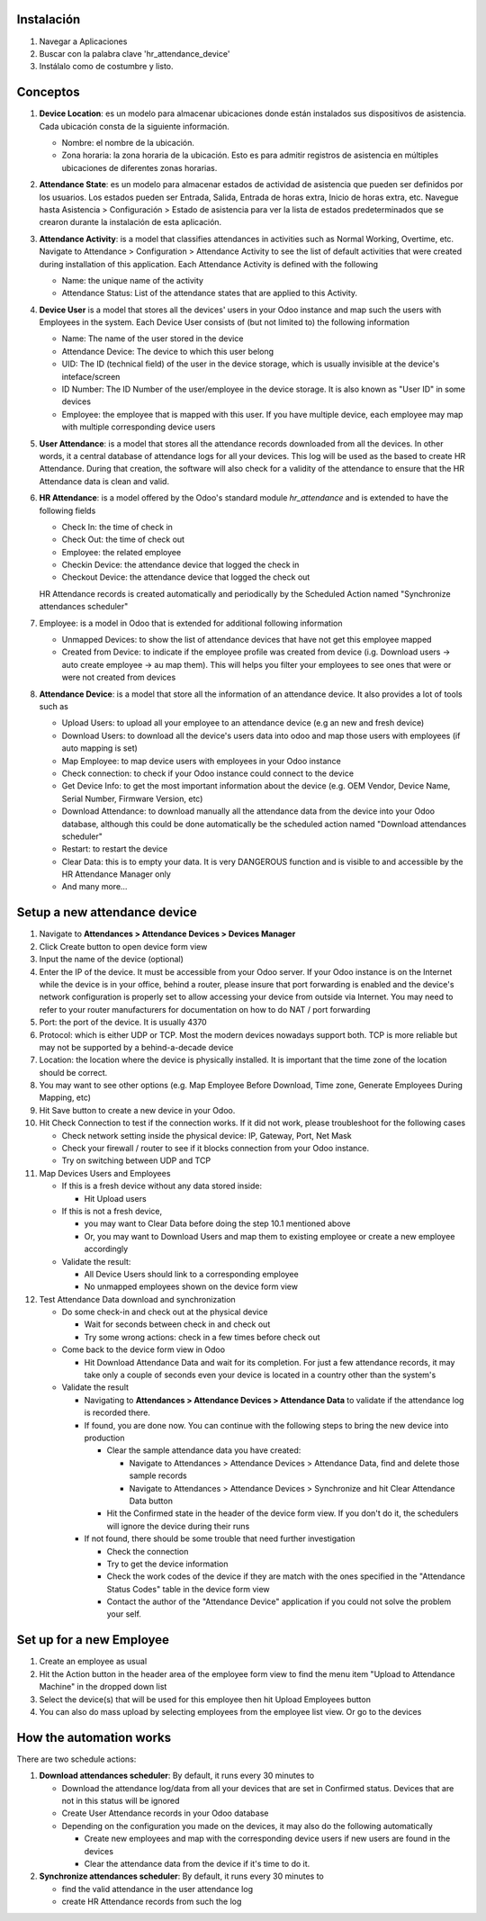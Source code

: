 Instalación
============

1. Navegar a Aplicaciones
2. Buscar con la palabra clave 'hr_attendance_device'
3. Instálalo como de costumbre y listo.

Conceptos
========

#. **Device Location**: es un modelo para almacenar ubicaciones donde están instalados sus dispositivos de asistencia.
   Cada ubicación consta de la siguiente información.

   * Nombre: el nombre de la ubicación.
   * Zona horaria: la zona horaria de la ubicación. Esto es para admitir registros de asistencia en múltiples ubicaciones de diferentes zonas horarias.

#. **Attendance State**: es un modelo para almacenar estados de actividad de asistencia que pueden ser definidos por los usuarios.
   Los estados pueden ser Entrada, Salida, Entrada de horas extra, Inicio de horas extra, etc. Navegue hasta
   Asistencia > Configuración > Estado de asistencia para ver la lista de estados predeterminados que se crearon
   durante la instalación de esta aplicación.
#. **Attendance Activity**: is a model that classifies attendances in activities such as Normal Working, Overtime, etc.
   Navigate to Attendance > Configuration > Attendance Activity to see the list of default activities that were created during installation of this application. Each Attendance Activity is defined with the following

   * Name: the unique name of the activity
   * Attendance Status: List of the attendance states that are applied to this Activity.

#. **Device User** is a model that stores all the devices' users in your Odoo instance and map such the users with Employees
   in the system. Each Device User consists of (but not limited to) the following information

   * Name: The name of the user stored in the device
   * Attendance Device: The device to which this user belong
   * UID: The ID (technical field) of the user in the device storage, which is usually invisible at the device's inteface/screen
   * ID Number: The ID Number of the user/employee in the device storage. It is also known as "User ID" in some devices
   * Employee: the employee that is mapped with this user. If you have multiple device, each employee may map with multiple corresponding device users

#. **User Attendance**: is a model that stores all the attendance records downloaded from all the devices. In other words,
   it a central database of attendance logs for all your devices. This log will be used as the based to create HR Attendance.
   During that creation, the software will also check for a validity of the attendance to ensure that the HR Attendance data
   is clean and valid.
#. **HR Attendance**: is a model offered by the Odoo's standard module `hr_attendance` and is extended to have the following fields

   * Check In: the time of check in
   * Check Out: the time of check out
   * Employee: the related employee
   * Checkin Device: the attendance device that logged the check in
   * Checkout Device: the attendance device that logged the check out

   HR Attendance records is created automatically and periodically by the Scheduled Action named "Synchronize attendances scheduler"

#. Employee: is a model in Odoo that is extended for additional following information

   * Unmapped Devices: to show the list of attendance devices that have not get this employee mapped
   * Created from Device: to indicate if the employee profile was created from device (i.g. Download users -> auto create employee
     -> au map them). This will helps you filter your employees to see ones that were or were not created from devices

#. **Attendance Device**: is a model that store all the information of an attendance device. It also provides a lot of tools such as

   * Upload Users: to upload all your employee to an attendance device (e.g an new and fresh device)
   * Download Users: to download all the device's users data into odoo and map those users with employees (if auto mapping is set)
   * Map Employee: to map device users with employees in your Odoo instance
   * Check connection: to check if your Odoo instance could connect to the device
   * Get Device Info: to get the most important information about the device (e.g. OEM Vendor, Device Name, Serial Number,
     Firmware Version, etc)
   * Download Attendance: to download manually all the attendance data from the device into your Odoo database, although this
     could be done automatically be the scheduled action named "Download attendances scheduler"
   * Restart: to restart the device
   * Clear Data: this is to empty your data. It is very DANGEROUS function and is visible to and accessible by the HR Attendance
     Manager only
   * And many more...

Setup a new attendance device
=============================
#. Navigate to **Attendances > Attendance Devices > Devices Manager**
#. Click Create button to open device form view
#. Input the name of the device (optional)
#. Enter the IP of the device. It must be accessible from your Odoo server.
   If your Odoo instance is on the Internet while the device is in your office,
   behind a router, please insure that port forwarding is enabled and the device's network configuration is
   properly set to allow accessing your device from outside via Internet. You may need to refer to your router manufacturers for documentation on how to do NAT / port forwarding
#. Port: the port of the device. It is usually 4370
#. Protocol: which is either UDP or TCP. Most the modern devices nowadays support both. TCP is more reliable but may not be supported by a behind-a-decade device  
#. Location: the location where the device is physically installed. It is important that the time zone of the location should be correct.
#. You may want to see other options (e.g. Map Employee Before Download, Time zone, Generate Employees During Mapping, etc)
#. Hit Save button to create a new device in your Odoo.
#. Hit Check Connection to test if the connection works. If it did not work, please troubleshoot for the following cases

   * Check network setting inside the physical device: IP, Gateway, Port, Net Mask
   * Check your firewall / router to see if it blocks connection from your Odoo instance.
   * Try on switching between UDP and TCP

#. Map Devices Users and Employees

   * If this is a fresh device without any data stored inside:

     * Hit Upload users

   * If this is not a fresh device,

     * you may want to Clear Data before doing the step 10.1 mentioned above
     * Or, you may want to Download Users and map them to existing employee or create a new employee accordingly

   * Validate the result:

     * All Device Users should link to a corresponding employee
     * No unmapped employees shown on the device form view

#. Test Attendance Data download and synchronization

   * Do some check-in and check out at the physical device

     * Wait for seconds between check in and check out
     * Try some wrong actions: check in a few times before check out

   * Come back to the device form view in Odoo

     * Hit Download Attendance Data and wait for its completion. For just a few attendance records, it may take only a couple
       of seconds even your device is located in a country other than the system's

   * Validate the result

     * Navigating to **Attendances > Attendance Devices > Attendance Data** to validate if the attendance log is recorded there.
     * If found, you are done now. You can continue with the following steps to bring the new device into production

       * Clear the sample attendance data you have created:

         * Navigate to Attendances > Attendance Devices > Attendance Data, find and delete those sample records
         * Navigate to Attendances > Attendance Devices > Synchronize and hit Clear Attendance Data button
       * Hit the Confirmed state in the header of the device form view. If you don't do it, the schedulers will ignore
         the device during their runs

     * If not found, there should be some trouble that need further investigation

       * Check the connection
       * Try to get the device information
       * Check the work codes of the device if they are match with the ones specified in the "Attendance Status Codes" table
         in the device form view
       * Contact the author of the "Attendance Device" application if you could not solve the problem your self.

Set up for a new Employee
=========================
#. Create an employee as usual
#. Hit the Action button in the header area of the employee form view to find the menu item "Upload to Attendance Machine"
   in the dropped down list
#. Select the device(s) that will be used for this employee then hit Upload Employees button
#. You can also do mass upload by selecting employees from the employee list view. Or go to the devices

How the automation works
========================

There are two schedule actions:

#. **Download attendances scheduler**: By default, it runs every 30 minutes to

   * Download the attendance log/data from all your devices that are set in Confirmed status. Devices that are not in this status
     will be ignored
   * Create User Attendance records in your Odoo database
   * Depending on the configuration you made on the devices, it may also do the following automatically

     * Create new employees and map with the corresponding device users if new users are found in the devices
     * Clear the attendance data from the device if it's time to do it.

#. **Synchronize attendances scheduler**: By default, it runs every 30 minutes to

   * find the valid attendance in the user attendance log
   * create HR Attendance records from such the log

